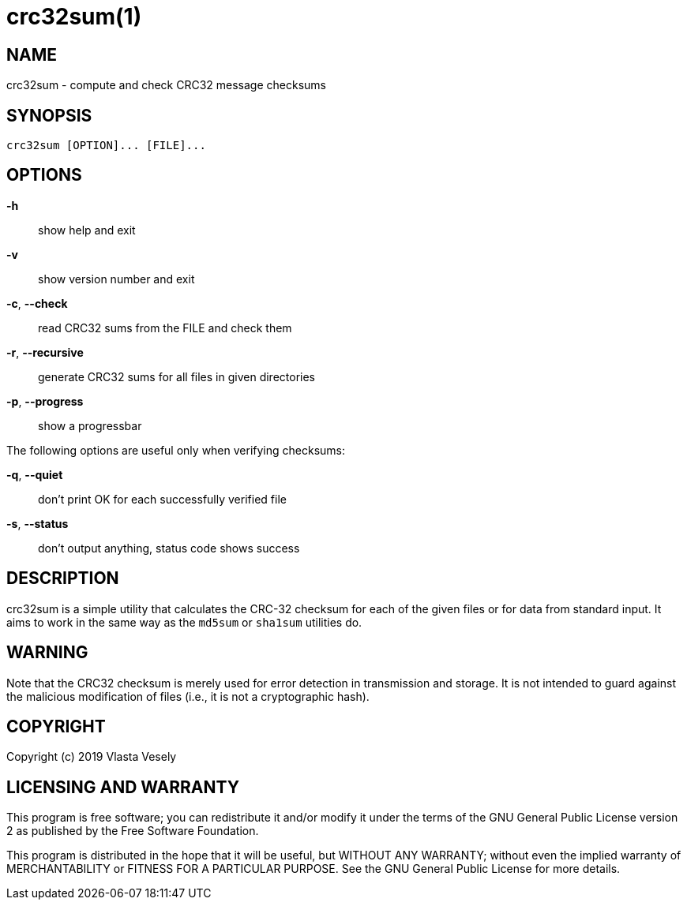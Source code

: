 crc32sum(1)
===========
:manmanual: crc32sum

NAME
----
crc32sum - compute and check CRC32 message checksums


SYNOPSIS
--------
--------------------------------------------------------------------------------
crc32sum [OPTION]... [FILE]...
--------------------------------------------------------------------------------

OPTIONS
-------
*-h*::
show help and exit

*-v*::
show version number and exit

*-c*, *--check*::
read CRC32 sums from the FILE and check them

*-r*, *--recursive*::
generate CRC32 sums for all files in given directories

*-p*, *--progress*::
show a progressbar

The following options are useful only when verifying checksums:

*-q*, *--quiet*::
don't print OK for each successfully verified file

*-s*, *--status*::
don't output anything, status code shows success


DESCRIPTION
-----------
crc32sum is a simple utility that calculates the CRC-32 checksum for each of
the given files or for data from standard input. It aims to work in the same
way as the `md5sum` or `sha1sum` utilities do.

WARNING
-------
Note that the CRC32 checksum is merely used for error detection in
transmission and storage. It is not intended to guard against the malicious
modification of files (i.e., it is not a cryptographic hash).

COPYRIGHT
---------
Copyright (c) 2019  Vlasta Vesely


LICENSING AND WARRANTY
----------------------
This program is free software; you can redistribute it and/or modify
it under the terms of the GNU General Public License version 2 as published
by the Free Software Foundation.

This program is distributed in the hope that it will be useful,
but WITHOUT ANY WARRANTY; without even the implied warranty of
MERCHANTABILITY or FITNESS FOR A PARTICULAR PURPOSE.  See the
GNU General Public License for more details.
